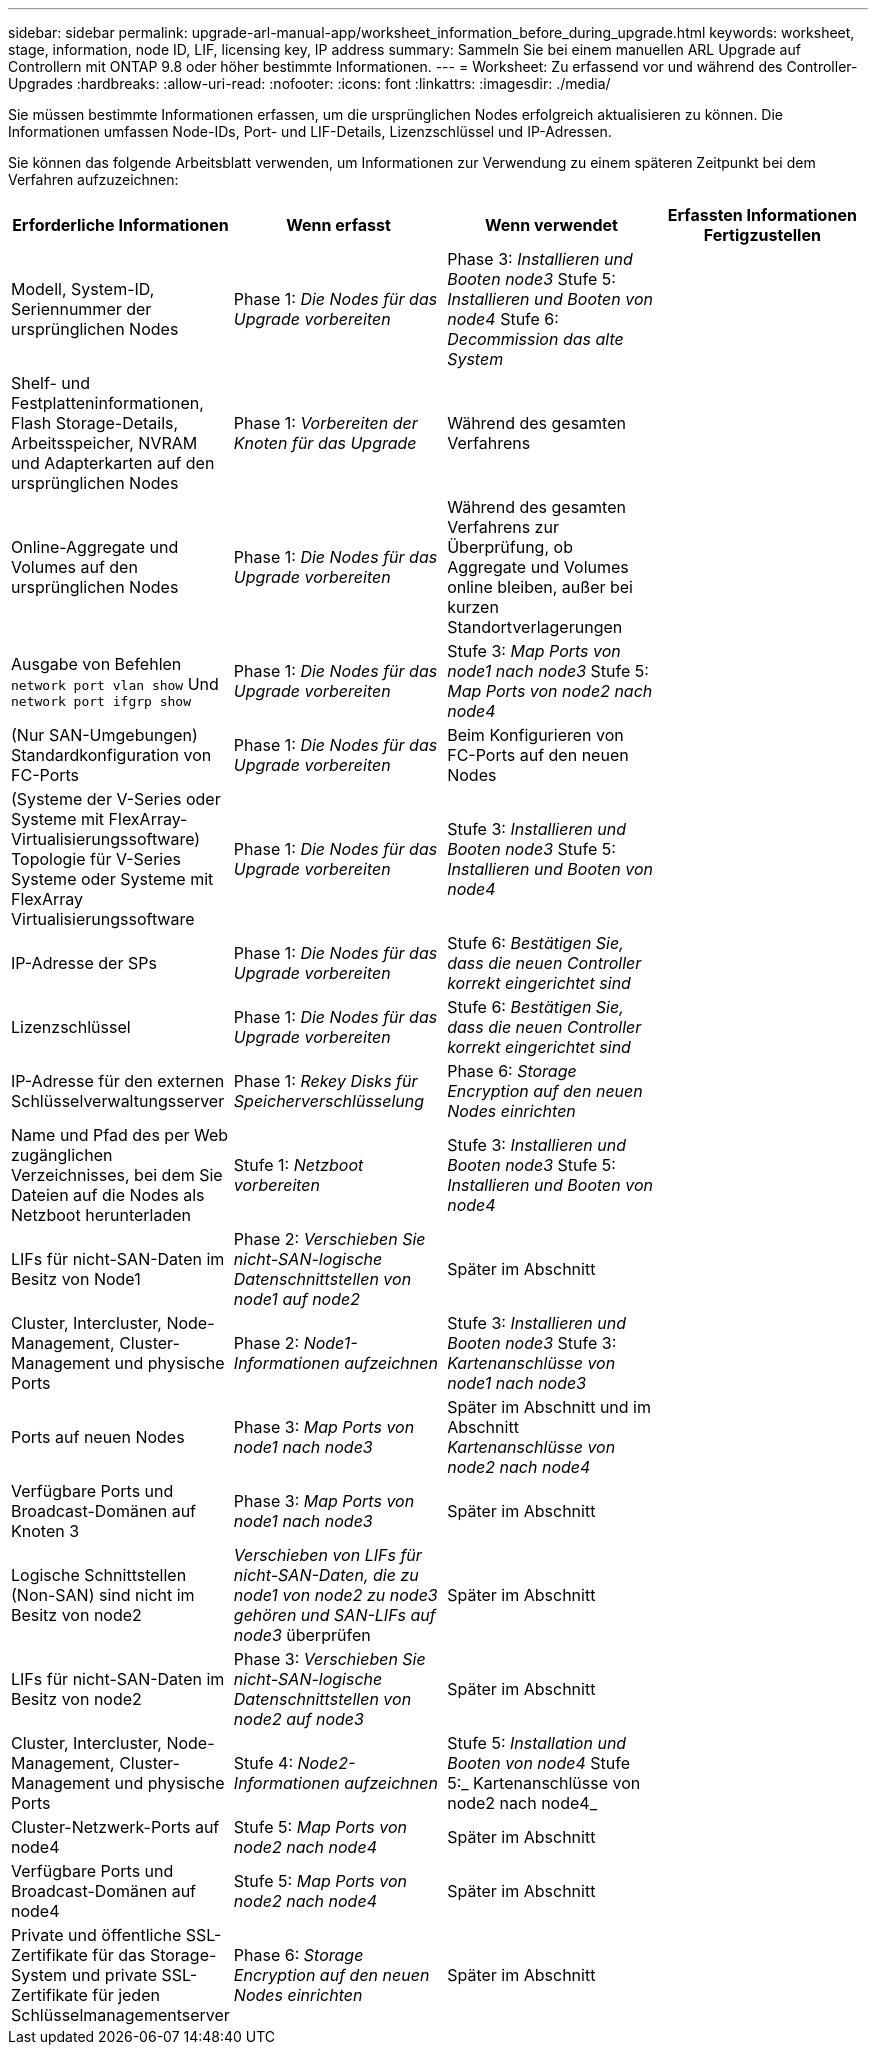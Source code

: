 ---
sidebar: sidebar 
permalink: upgrade-arl-manual-app/worksheet_information_before_during_upgrade.html 
keywords: worksheet, stage, information, node ID, LIF, licensing key, IP address 
summary: Sammeln Sie bei einem manuellen ARL Upgrade auf Controllern mit ONTAP 9.8 oder höher bestimmte Informationen. 
---
= Worksheet: Zu erfassend vor und während des Controller-Upgrades
:hardbreaks:
:allow-uri-read: 
:nofooter: 
:icons: font
:linkattrs: 
:imagesdir: ./media/


[role="lead"]
Sie müssen bestimmte Informationen erfassen, um die ursprünglichen Nodes erfolgreich aktualisieren zu können. Die Informationen umfassen Node-IDs, Port- und LIF-Details, Lizenzschlüssel und IP-Adressen.

Sie können das folgende Arbeitsblatt verwenden, um Informationen zur Verwendung zu einem späteren Zeitpunkt bei dem Verfahren aufzuzeichnen:

|===
| Erforderliche Informationen | Wenn erfasst | Wenn verwendet | Erfassten Informationen Fertigzustellen 


| Modell, System-ID, Seriennummer der ursprünglichen Nodes | Phase 1: _Die Nodes für das Upgrade vorbereiten_ | Phase 3: _Installieren und Booten node3_ Stufe 5: _Installieren und Booten von node4_ Stufe 6: _Decommission das alte System_ |  


| Shelf- und Festplatteninformationen, Flash Storage-Details, Arbeitsspeicher, NVRAM und Adapterkarten auf den ursprünglichen Nodes | Phase 1: _Vorbereiten der Knoten für das Upgrade_ | Während des gesamten Verfahrens |  


| Online-Aggregate und Volumes auf den ursprünglichen Nodes | Phase 1: _Die Nodes für das Upgrade vorbereiten_ | Während des gesamten Verfahrens zur Überprüfung, ob Aggregate und Volumes online bleiben, außer bei kurzen Standortverlagerungen |  


| Ausgabe von Befehlen `network port vlan show` Und `network port ifgrp show` | Phase 1: _Die Nodes für das Upgrade vorbereiten_ | Stufe 3: _Map Ports von node1 nach node3_ Stufe 5: _Map Ports von node2 nach node4_ |  


| (Nur SAN-Umgebungen) Standardkonfiguration von FC-Ports | Phase 1: _Die Nodes für das Upgrade vorbereiten_ | Beim Konfigurieren von FC-Ports auf den neuen Nodes |  


| (Systeme der V-Series oder Systeme mit FlexArray-Virtualisierungssoftware) Topologie für V-Series Systeme oder Systeme mit FlexArray Virtualisierungssoftware | Phase 1: _Die Nodes für das Upgrade vorbereiten_ | Stufe 3: _Installieren und Booten node3_ Stufe 5: _Installieren und Booten von node4_ |  


| IP-Adresse der SPs | Phase 1: _Die Nodes für das Upgrade vorbereiten_ | Stufe 6: _Bestätigen Sie, dass die neuen Controller korrekt eingerichtet sind_ |  


| Lizenzschlüssel | Phase 1: _Die Nodes für das Upgrade vorbereiten_ | Stufe 6: _Bestätigen Sie, dass die neuen Controller korrekt eingerichtet sind_ |  


| IP-Adresse für den externen Schlüsselverwaltungsserver | Phase 1: _Rekey Disks für Speicherverschlüsselung_ | Phase 6: _Storage Encryption auf den neuen Nodes einrichten_ |  


| Name und Pfad des per Web zugänglichen Verzeichnisses, bei dem Sie Dateien auf die Nodes als Netzboot herunterladen | Stufe 1: _Netzboot vorbereiten_ | Stufe 3: _Installieren und Booten node3_ Stufe 5: _Installieren und Booten von node4_ |  


| LIFs für nicht-SAN-Daten im Besitz von Node1 | Phase 2: _Verschieben Sie nicht-SAN-logische Datenschnittstellen von node1 auf node2_ | Später im Abschnitt |  


| Cluster, Intercluster, Node-Management, Cluster-Management und physische Ports | Phase 2: _Node1-Informationen aufzeichnen_ | Stufe 3: _Installieren und Booten node3_ Stufe 3: _Kartenanschlüsse von node1 nach node3_ |  


| Ports auf neuen Nodes | Phase 3: _Map Ports von node1 nach node3_ | Später im Abschnitt und im Abschnitt _Kartenanschlüsse von node2 nach node4_ |  


| Verfügbare Ports und Broadcast-Domänen auf Knoten 3 | Phase 3: _Map Ports von node1 nach node3_ | Später im Abschnitt |  


| Logische Schnittstellen (Non-SAN) sind nicht im Besitz von node2 | _Verschieben von LIFs für nicht-SAN-Daten, die zu node1 von node2 zu node3 gehören und SAN-LIFs auf node3_ überprüfen | Später im Abschnitt |  


| LIFs für nicht-SAN-Daten im Besitz von node2 | Phase 3: _Verschieben Sie nicht-SAN-logische Datenschnittstellen von node2 auf node3_ | Später im Abschnitt |  


| Cluster, Intercluster, Node-Management, Cluster-Management und physische Ports | Stufe 4: _Node2-Informationen aufzeichnen_ | Stufe 5: _Installation und Booten von node4_ Stufe 5:_ Kartenanschlüsse von node2 nach node4_ |  


| Cluster-Netzwerk-Ports auf node4 | Stufe 5: _Map Ports von node2 nach node4_ | Später im Abschnitt |  


| Verfügbare Ports und Broadcast-Domänen auf node4 | Stufe 5: _Map Ports von node2 nach node4_ | Später im Abschnitt |  


| Private und öffentliche SSL-Zertifikate für das Storage-System und private SSL-Zertifikate für jeden Schlüsselmanagementserver | Phase 6: _Storage Encryption auf den neuen Nodes einrichten_ | Später im Abschnitt |  
|===